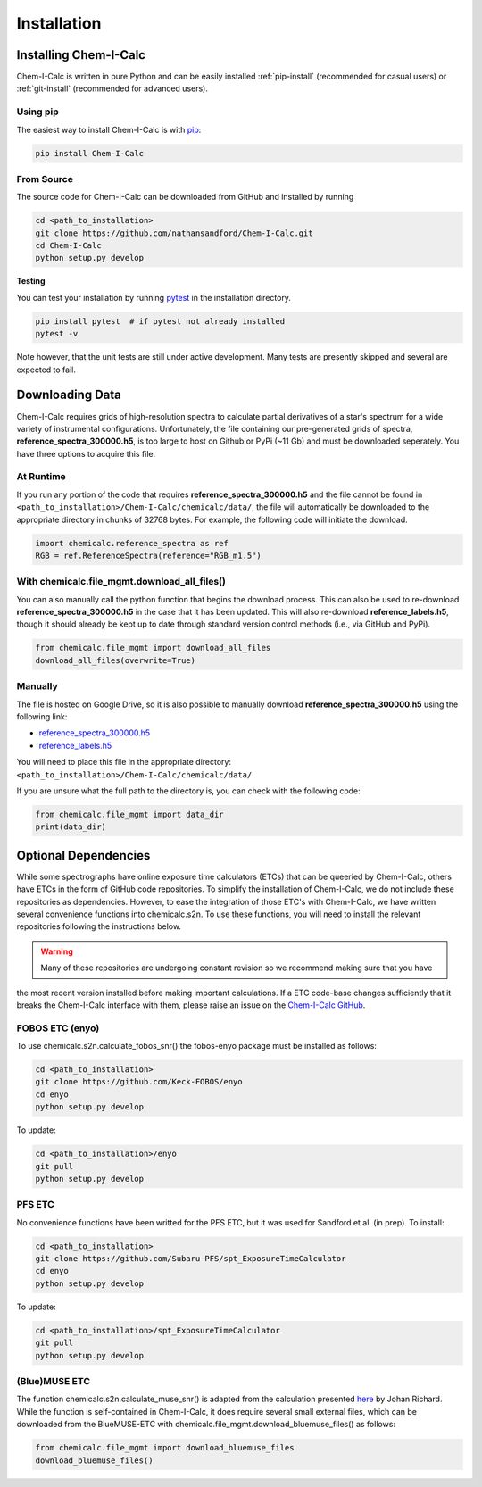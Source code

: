 .. _installing:

Installation
============

Installing Chem-I-Calc
----------------------

Chem-I-Calc is written in pure Python and can be easily installed :ref:`pip-install` (recommended for casual users) or :ref:`git-install` (recommended for advanced users).


.. _pip-install:

Using pip
+++++++++

The easiest way to install Chem-I-Calc is with `pip <https://pip.pypa.io>`_:

.. code-block:: bash

    pip install Chem-I-Calc


.. _git-install:

From Source
+++++++++++

The source code for Chem-I-Calc can be downloaded from GitHub and installed by running

.. code-block:: bash

    cd <path_to_installation>
    git clone https://github.com/nathansandford/Chem-I-Calc.git
    cd Chem-I-Calc
    python setup.py develop


**Testing**

You can test your installation by running `pytest <http://doc.pytest.org/>`_ in the installation directory.

.. code-block:: bash

    pip install pytest  # if pytest not already installed
    pytest -v

Note however, that the unit tests are still under active development. Many tests are presently skipped and several are expected to fail.


Downloading Data
----------------
Chem-I-Calc requires grids of high-resolution spectra to calculate partial derivatives of a star's spectrum  for a wide variety of instrumental configurations. Unfortunately, the file containing our pre-generated grids of spectra, **reference_spectra_300000.h5**, is too large to host on Github or PyPi (~11 Gb) and must be downloaded seperately. You have three options to acquire this file.


.. _runtime-download:

At Runtime
++++++++++

If you run any portion of the code that requires **reference_spectra_300000.h5** and the file cannot be found in ``<path_to_installation>/Chem-I-Calc/chemicalc/data/``, the file will automatically be downloaded to the appropriate directory in chunks of 32768 bytes. For example, the following code will initiate the download.

.. code-block:: python

    import chemicalc.reference_spectra as ref
    RGB = ref.ReferenceSpectra(reference="RGB_m1.5")


.. _download-all-files:

With chemicalc.file_mgmt.download_all_files()
+++++++++++++++++++++++++++++++++++++++++++++

You can also manually call the python function that begins the download process. This can also be used to re-download **reference_spectra_300000.h5** in the case that it has been updated. This will also re-download **reference_labels.h5**, though it should already be kept up to date through standard version control methods (i.e., via GitHub and PyPi).

.. code-block:: python

    from chemicalc.file_mgmt import download_all_files
    download_all_files(overwrite=True)


.. _manual-download:

Manually
++++++++

The file is hosted on Google Drive, so it is also possible to manually download **reference_spectra_300000.h5** using the following link:

- `reference_spectra_300000.h5 <https://drive.google.com/open?id=1I9GzorHm0KfqJ-wvZMVGbQDeyMwEu3n2>`_
- `reference_labels.h5 <https://drive.google.com/open?id=1-qCCjDXp2eNzRGCfIqI_2JZrzi22rFor>`_

| You will need to place this file in the appropriate directory:
| ``<path_to_installation>/Chem-I-Calc/chemicalc/data/``

If you are unsure what the full path to the directory is, you can check with the following code:

.. code-block:: python

    from chemicalc.file_mgmt import data_dir
    print(data_dir)


Optional Dependencies
---------------------

While some spectrographs have online exposure time calculators (ETCs) that can be queeried by Chem-I-Calc,
others have ETCs in the form of GitHub code repositories. To simplify the installation of Chem-I-Calc,
we do not include these repositories as dependencies. However, to ease the integration of those ETC's with Chem-I-Calc,
we have written several convenience functions into chemicalc.s2n. To use these functions, you will need to install the
relevant repositories following the instructions below.

.. warning:: Many of these repositories are undergoing constant revision so we recommend making sure that you have
the most recent version installed before making important calculations. If a ETC code-base changes sufficiently that it
breaks the Chem-I-Calc interface with them, please raise an issue on the
`Chem-I-Calc GitHub <https://github.com/NathanSandford/Chem-I-Calc>`_.

FOBOS ETC (enyo)
++++++++++++++++

To use chemicalc.s2n.calculate_fobos_snr() the fobos-enyo package must be installed as follows:

.. code-block:: bash

    cd <path_to_installation>
    git clone https://github.com/Keck-FOBOS/enyo
    cd enyo
    python setup.py develop

To update:

.. code-block:: bash

    cd <path_to_installation>/enyo
    git pull
    python setup.py develop

PFS ETC
+++++++

No convenience functions have been writted for the PFS ETC, but it was used for Sandford et al. (in prep).
To install:

.. code-block:: bash

    cd <path_to_installation>
    git clone https://github.com/Subaru-PFS/spt_ExposureTimeCalculator
    cd enyo
    python setup.py develop

To update:

.. code-block:: bash

    cd <path_to_installation>/spt_ExposureTimeCalculator
    git pull
    python setup.py develop

(Blue)MUSE ETC
++++++++++++++

The function chemicalc.s2n.calculate_muse_snr() is adapted from the calculation presented
`here <https://git-cral.univ-lyon1.fr/johan.richard/BlueMUSE-ETC/-/blob/master/BlueMUSE-ETC.py>`_ by Johan Richard.
While the function is self-contained in Chem-I-Calc, it does require several small external files,
which can be downloaded from the BlueMUSE-ETC with chemicalc.file_mgmt.download_bluemuse_files() as follows:

.. code-block:: python

    from chemicalc.file_mgmt import download_bluemuse_files
    download_bluemuse_files()